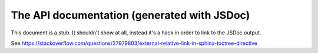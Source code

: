 .. raw:: html

    <div id="banner"><a href="https://github.com/jcbrand/converse.js/blob/master/docs/source/theming.rst">Edit me on GitHub</a></div>

============================================
The API documentation (generated with JSDoc)
============================================

This document is a stub. It shouldn't show at all, instead it's a hack in order
to link to the JSDoc output.

See https://stackoverflow.com/questions/27979803/external-relative-link-in-sphinx-toctree-directive
